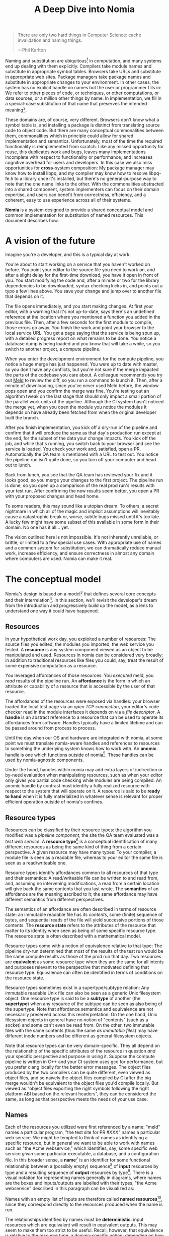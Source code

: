 #+TITLE: A Deep Dive into Nomia
#+OPTIONS: H:5
#+OPTIONS: toc:nil

#+BEGIN_QUOTE
There are only two hard things in Computer Science: cache invalidation and naming things.

  ---Phil Karlton
#+END_QUOTE
Naming and substitution are ubiquitous[fn:church] in computation, and many systems end up dealing with them explicitly. Compilers take module names and substitute in appropriate symbol tables. Browsers take URLs and substitute in appropriate web sites. Package managers take package names and substitute in appropriate changes to your environment. In other cases, the system has no explicit handle on names but the user or programmer fills in: We refer to other pieces of code, or techniques, or other computations, or data sources, or a million other things by name. In implementation, we fill in a special-case substitution of that name that preserves the intended meaning[fn:hope].

These domains are, of course, very different. Browsers don't know what a symbol table is, and installing a package is distinct from translating source code to object code. But there are many conceptual commonalities between them, commonalities which in principle could allow for shared implementation and semantics. Unfortunately, most of the time the required functionality is reimplemented from scratch. Like any missed opportunity for reuse, this duplicates work and bugs, leaves many implementations incomplete with respect to functionality or performance, and increases cognitive overhead for users and developers. In this case we also miss opportunities for *cross*-system composition: My package manager may know how to install libpq, and my compiler may know how to resolve libpq-fe.h to a library once it's installed, but there's no general-purpose way to note that the one name links to the other. With the commonalities abstracted into a shared component, system implementers can focus on their domain expertise, and users can benefit from correctness, efficiency, and a coherent, easy to use experience across all of their systems.

*Nomia* is a system designed to provide a shared conceptual model and common implementation for substitution of named resources. This document describes how.

[fn:church] If you take the [[https://en.wikipedia.org/wiki/Lambda_calculus][Church]] side of the [[https://en.wikipedia.org/wiki/Church%E2%80%93Turing_thesis][Church-Turing thesis]], name substitution is what computation *is*.
[fn:hope] We hope!

* A vision of the future
Imagine you're a developer, and this is a typical day at work:

You're about to start working on a service that you haven't worked on before. You point your editor to the source file you need to work on, and after a slight delay for the first-time download, you have it open in front of you. You start modifying the code and, after a minute or two for the library dependencies to be downloaded, syntax checking kicks in, and points out a typo a few lines above. You save your change and jump over to another file that depends on it.

The file opens immediately, and you start making changes. At first your editor, with a warning that it's not up-to-date, says there's an undefined reference at the location where you mentioned a function you added in the previous file. Then, after a few seconds for the first module to compile, those errors go away. You finish the work and point your browser to the local service URL. You get a page saying that the service is being spun up, with a detailed progress report on what remains to be done. You notice a database  dump is being loaded and you know that will take a while, so you switch to another project, a compute pipeline.

When you enter the development environment for the compute pipeline, you notice a huge merge has just happened. You were up to date with master, so you don't have any conflicts, but you're not sure if the merge impacted the parts of the codebase you care about. A colleague recommends you try out [[https://meldmerge.org/][Meld]] to review the diff, so you run a command to launch it. Then, after a minute of downloading, since you've never used Meld before, the window pops open and you confirm the merge was fine. You're testing out an algorithm tweak on the last stage that should only impact a small portion of the parallel work units of the pipeline. Although the CI system hasn't noticed the merge yet, when you open the module you notice the modules it depends on have already been fetched from when the original developer built the branch.

After you finish implementation, you kick off a dry-run of the pipeline and confirm that it will produce the same as that day's production run except at the end, for the subset of the data your change impacts. You kick off the job, and while that's running, you switch back to your browser and see the service is loaded. You check your work and, satisfied, open a PR. Automatically the QA team is mentioned with a URL to test out. You notice the pipeline run isn't quite done, so you turn off your computer and head out to lunch.

Back from lunch, you see that the QA team has reviewed your fix and it looks good, so you merge your changes to the first project. The pipeline run is done, so you open up a comparison of the real prod run's results with your test run. After confirming the new results seem better, you open a PR with your proposed changes and head home.

To some readers, this may sound like a utopian dream. To others, a secret nightmare in which all of the magic and implicit assumptions will inevitably cause a catastrophic break or, worse, subtle bugs missed until it's too late. A lucky few might have some subset of this available in some form in their domain. No one has it all... yet.

The vision outlined here is not impossible. It's not inherently unreliable, or brittle, or limited to a few special use cases. With appropriate use of names and a common system for substitution, we can dramatically reduce manual work, increase efficiency, and ensure correctness in almost any domain where computers are used. Nomia can make it real.
* The conceptual model
Nomia's design is based on a model[fn:cat] that defines several core concepts and their interrelation[fn:mon]. In this section, we'll revisit the developer's dream from the introduction and progressively build up the model, as a lens to understand one way it could have happened.

[fn:cat] Nomia's model is based off of structures borrowed from category theory. No category theory is needed to understand this section, but footnotes will be included for those with the background or interest.
[fn:mon] Many of the concepts come together to form a particular kind of monoidal 2-category, possibly traced, possibly with some notion of a "universe" object.
** Resources
In your hypothetical work day, you exploited a number of resources: The source files you edited, the modules you imported, the web service you tested. A *resource* is any system component viewed as an object to be manipulated and used. Resources in nomia can be considered very broadly; in addition to traditional resources like files you could, say, treat the result of some expensive computation as a resource.

You leveraged affordances of those resources: You /executed/ meld, you /read/ results of the pipeline run. An *affordance* is the form in which an attribute or capability of a resource that is accessible by the user of that resource.

The affordances of the resources were exposed via handles: your browser loaded the local test page via an /open TCP connection/, your editor's code checker read in the module interfaces it depends on via a /file descriptor/. A *handle* is an abstract reference to a resource that can be used to operate its affordances from software. Handles typically have a limited lifetime and can be passed around from process to process.

Until the day when our OS and hardware are integrated with nomia, at some point we must translate nomia-aware handles and references to resources to something the underlying system knows how to work with. An *anomic* handle is one which functions outside of nomia[fn:etymology]. These handles can be used by nomia-agnostic components.

Under the hood, handles within nomia may add extra layers of indirection or by-need evaluation when manipulating resources, such as when your editor only gives you partial code checking while modules are being compiled. An anomic handle by contrast must identify a fully realized resource with respect to the system that will operate on it. A resource is said to be *ready to hand* when it is fully materialized in whatever sense is relevant for proper efficient operation outside of nomia's confines.

[fn:etymology] And thus is "lawless" relative to the guarantees nomia provides
** Resource types
Resources can be classified by their resource types: the algorithm you modified was a /pipeline component/, the site the QA team evaluated was a /test web service/. A *resource type*[fn:0-cell] is a conceptual identification of many different resources as being the same kind of thing from a certain perspective. A given resource may have many types: To your compiler, a module file is seen as a readable file, whereas to your editor the same file is seen as a read/writeable one.

Resource types identify affordances common to all resources of that type and their semantics: A read/writeable file can be written to and read from, and, assuming no intervening modifications, a read from a certain location will give back the same contents that you last wrote. The *semantics* of an affordance are the meaning ascribed to it; the same affordance may have different semantics from different perspectives.

The semantics of an affordance are often described in terms of resource state: an immutable readable file has its /contents/, some (finite) sequence of bytes, and sequential reads of the file will yield successive portions of those contents. The *resource state* refers to the attributes of the resource that matter to its identity when seen as being of some specific resource type. The resource state is often described with a mathematical model.

Resource types come with a notion of equivalence relative to that type: The pipeline dry-run determined that most of the results of the test run would be the same compute results as those of the prod run that day. Two resources are *equivalent* as some resource type when they are the same for all intents and purposes relevant to the perspective that motivated defining that resource type. Equivalence can often be identified in terms of conditions on the resource state.

Resource types sometimes exist in a supertype/subtype relation: Any immutable readable Unix file can also be seen as a generic Unix filesystem object. One resource type is said to be a *subtype* of another (the *supertype*) when any resource of the subtype can be seen as also being of the supertype. Note that affordance semantics and equivalence are not necessarily preserved across this reinterpretation: On the one hand, Unix filesystem objects in general have no notion of "contents" (such as a socket) and some can't even be read from. On the other, two immutable files with the same contents (thus the same /as immutable files/) may have different inode numbers and be different as general filesystem objects.

Note that resource types can be very domain-specific. They all depend on the relationship of the specific attributes of the resource in question /and/ your specific perspective and purpose in using it. Suppose the compute pipeline is written in C++ and your CI system uses gcc for performance, but you prefer clang locally for the better error messages. The object files produced by the two compilers can be quite different, even viewed as object files, and so naïvely the object files compiled by CI after the big merge wouldn't be equivalent to the object files you'd compile locally. But viewed as "object files exporting the right symbols following the right platform ABI based on the relevant headers", they can be considered the same, as long as that perspective meets the needs of your use case.

[fn:0-cell] The (generators of the) 0-cells of the category. Note that we do not in general identify a specific resource with some point of the relevant 0-cell, in part because there is no 1:1 mapping between a resource and its type, and in part for reasons detailed in the next section.
** Names
Each of the resources you utilized were first referenced by a name: "meld" names a particular program, "the test site for PR #XXX" names a particular web service. We might be tempted to think of names as identifying a specific resource, but in general we want to be able to work with names such as "the Acme webservice," which identifies, say,  some specific web service /given/ some particular executable, a database, and a configuration file. In this broader sense, a *name*[fn:1-cell] is an identifier for some functional relationship between a (possibly empty) sequence[fn:sequence] of *input* resources by type and a resulting sequence of *output* resources by type[fn:domcod]. There is a visual notation for representing names generally in diagrams, where names are the boxes and inputs/outputs are labelled with their types; "the Acme webservice" described in this paragraph can be visualized as:

#+attr_latex: :width 100px
[[./acme.png]]

Names with an empty list of inputs are therefore called *named resources*[fn:points], since they correspond directly to the resources produced when the name is run.

The relationships identified by names must be *deterministic*: input resources which are equivalent will result in equivalent outputs. This may seem to make them too strict to be useful. Recall, however, that equivalence is relative to the resource type, a domain-specific notion; depending on how high-level the notions of equivalence are, there may be quite a bit of leeway in exactly how the desired resources are instantiated.

Sometimes, we still will want to use names which identify a specific resource only in the specific context of a user of that name, such as "the standard input stream" (which is a different input stream for different processes) or "today's prod pipeline run" (which is different depending on the day), which isn't feasible with determinism alone. For this case, we also allow *contextual* names, ones whose outputs depend on some aspect of the caller's context, which we model by the name taking a special "context" resource type at the input. "Resources" of this type can be roughly thought of as "the state of the world from some particular perspective"; they are always ultimately instantiated with a (unique) "resource" by the caller from /outside/ of the system. So "the standard input stream" takes in an instantiation of "the state of the world from the perspective of this process" and outputs a readable file stream. Because each top-level instantiation is unique, contextual names are essentially unrestricted with respect to determinism, so long as the lack of determinism can be captured in the context.

Much like with handles, we have anomic /names/ that non-nomia-aware components can use to reference resources, such as normal file paths to file system object resources.
** Substitution
Once we've generalized names to refer to relationships between resources, we may want to substitute the outputs of one name for the inputs of another. *Substitution*[fn:1-comp] is the creation of a new name that relates the inputs of some names to the outputs of others by pairing the outputs of the first with the inputs of the second. We might have a contextual name for "the latest Acme revision", a name to build the Acme source and produce its docs and binaries, and a (non-contextual) name for a pristine Acme database, and compose them all with the "Acme webservice" name to get a name like "the Acme webservice using the executable compiled from the latest code, the pristine test db, and some provided config file". In the visual notation, this would look like:

#+attr_latex: :width 200px
[[./acme-composed.png]]

Which as a whole can be seen as new contextual name taking a config file as an input:

#+attr_latex: :width 200px
[[./acme-hidden.png]]

Names are *referentially transparent*[fn:cut-elim], in that we can replace a substitution by "inlining" the result resource rather than referencing it by name and get the same output (this follows from determinism).

Resource subtyping can be captured in *coercions* (or *upcasts*), names that map a single input to a single output and are operationally noops. The server compilation process coerced the writable file your editor was using to a readable stream to generate an updated server executable.

Because of determinism, using names forces us to say exactly what we mean. Domain-specificity of resource types and contextuality /allow/ us to say exactly what we mean, and no stricter, especially if the contextual inputs are fine-grained. Together, this gives us *an expressive specification that lets us rely on names and know what to expect* with the resulting resources, *across domains*, modulo implementation bugs. Within one system, we can effectively identify something as broad as "my browser" and something as specific as "firefox of such-and-such version compiled with this compiler and these configuration flags" and get what we asked for.

Determinism also allows for efficient resource instantiation: If we can cheaply determine that the inputs are all equivalent to some previous instantiation (here or elsewhere), we can safely *reuse the previous result*.  And, to the extent that contextuality doesn't tie us to a specific machine, we can safely *distribute the work* to other systems. C programmers may be familiar with [[https://ccache.dev/][ccache]], which caches compilation of individual C translation units, and [[https://distcc.github.io/][distcc]], which allows for distributed computation of C programs; with deterministic names we can get the equivalent for any resource we care to specify! For named resources in particular, since the inputs are always vacuously equivalent, we can aggressively cache and distribute them.

Many names can themselves be cheaply compared for equality by being associated with relatively small byte strings, called their *spelling*, with the semantics that any two names which are spelled the same are the same name. This allows for composed names to be subject to caching without necessarily running intermediate names or even instantiating their results from a cache. If we know that the top-level inputs are equivalent and each name in the chain is equivalent, then we know the outputs will be equivalent. Spellings typically fall into two categories: 

+ *Canonical* spellings are short, descriptive character strings. For example, we might have the string ~$HOME~ spell out a contextual name yielding the caller's home directory.
+ *Hashed* spellings are a cryptographic hash of a serialization of (some function of) the data needed to actually run the name. If we substitute some file spelled ~foo~ into some name that compiles C programs, we might spell the resulting name ~sha256("compile-C C11 ${foo}")~. Hashed spellings can omit or transform some of the data from the input to the hash, so long as the name can be considered the same invariantly under that transformation.

[fn:1-cell] The 1-cells of the category.
[fn:sequence] Treating the inputs and outputs as a sequence is convenient for understanding the theory, but for practical use the inputs and outputs are named and can have variable multiplicities (e.g. "cat" might be a name with a "single" input that is an arbitrary length list of readable files).
[fn:domcod] The domain and codomain of the 1-cells. Note that this could in principle be extended to a "dependent category" by allowing the output types to depend on the specific input resources provided. It could similarly be extended to a "codependent category" by allowing the inputs to vary depending on how the outputs are used. There is currently no known practical use case for those extensions.
[fn:points] /These/ are the points of the relevant 0-cell. Not every resource has a name that fits the requirements of names generally, at least not obviously so, so while every named resource corresponds to some resource the converse isn't true.
[fn:1-comp] This is (unbiased) composition of the 1-cells, including tensoring/composing along 0-cells (i.e. projections).
[fn:cut-elim] This is "cut elimination" of the underlying multicategory.
*** Technical note: Structural rules
The rules for names given so far technically imply very strict resource management: Every resource must be used, exactly once, in order. There are some cases where this is necessary for correctness. Consider the case where a name depends on three input streams that get instantiated with three pipes, each filled sequentially by the same process. The first pipe must be completely read from before the process will start filling the second one, so the process instantiating the name must consume it first, and the data streams can be arbitrarily long so they cannot, in general, be duplicated. In most cases, however, we can relax this through any combination of the following three schemes for *[[https://en.wikipedia.org/wiki/Substructural_type_system][structural names]]*:

#+attr_latex: :width 200px
[[./structural.png]]

*Weakening*, which can also be visualized by failing to extend a wire to the output, lets you ignore some resource: the name doesn't do anything with its input. *Contracting*, which can also be visualized by a fork in a wire, lets you duplicate some input: the name copies[fn:ref] the resource it's instantiated with and sends one copy over each output. *Exchanging*, which can also be visualized by crossing wires, lets you reorder inputs: the left input wire is forwarded on to the right output wire and vice versa.

By default, all inputs and outputs are eligible for all three schemes. On a case by case basis we can conceptually annotate given inputs or outputs with *substructural restrictions*. Marking an output as *relevant* indicates that the result must be used and thus can't be weakened; marking an input as relevant indicates that the name does in fact use that input (e.g. internally it doesn't weaken it anywhere). Marking an output as *affine* indicates that the result can't be copied and thus can't be contracted; marking an input as affine indicates that the name does not duplicate that input. Marking an output as *ordered* indicates that nothing before it can be used once it's used (if ever) and it can't be used once something after has been used and thus can't be exchanged; marking an input as ordered indicates that the name does not reorder resources around that input[fn:one-sided].

In addition to ensuring correctness in rare cases, these annotations can also be used for optimization. If an input is marked relevant, the caller (or general substitution mechanism) might eagerly prepare the resource for consumption (e.g. starting a socket-activated service) rather than waiting for it to be used, since it will be eventually. If an input is marked affine, the caller might garbage collect the resource once it's used. If it's marked ordered, all resources before the input in question can be discarded/preparations stopped once the input is used, and the input itself discarded once something after it is.

[fn:ref] Often by reference!
[fn:one-sided] In principle, we could restrict exchange in only one direction, resulting in a one-way "barrier" to reorders.
** Reductions
We've already seen how the properties of names allow for efficient resource instantiation and combination. Unfortunately, the efficiency ultimately relies on identifying equivalent inputs, which is not always cheap and is sometimes impossible. Consider the compute pipeline. A "run of the pipeline" might depend on the entire pipeline package and then project out the executable for each stage:

#+attr_latex: :width 150px
[[./pipeline-proj.png]]

Since you've changed one module in the pipeline, the whole package has changed. If your change only impacts, say, the last stage of the pipeline, the individual stages might be able to recognize that their executables are unchanged. But after the first stage, this recognition wouldn't result in reuse: the first stage may have output cached results, but other stages may not be able to cheaply detect that the output is the same and so would have to rerun. For these cases, we have *reductions*[fn:2-cell], relationships between /names/ in which the reduced-to name is in a certain sense more refined or can stand in for the reduced name. For example, once we know that "build the project and project out the first executable" reduces to "this particular named executable resource", we can apply our caching logic to the entire composed chain without ever running any particular unchanged stage:

#+attr_latex: :width 200px
[[./pipeline-proj-red.png]]

Note that on the right hand side of the bottom reduction we know statically that the first input to Stage 3 is the same as it was in the previous build!

Reductions compose with each other, including across substitutions and projections[fn:2-comp]; they can be thought of as substitutions at the name level. For example, if we have:

#+attr_latex: :width 200px
[[./2-comp-premise.png]]

Then we get a composite reduction:

#+attr_latex: :width 200px
[[./2-comp-conclusion.png]]

Reductions must preserve determinism. Some trivial reductions come automatically: Any depth of nested substitutions reduces to a substitution where everything is simultaneous[fn:lax], contraction followed by weakening on one of the outputs cancels out to a noop, and a sequence of exchanges that leaves you back where you started cancels. Others are domain-specific, letting you express how your names relate to other names.

Reductions can be determined a priori, just based on the name, or can be identified while the process implementing the named relationship is being run: The process implementing a compilation name might first compile the binary, find the hash of the result, and identify a reduction from the original name to a content-addressed name for the binary. (This would allow a case like our pipeline example above.)*

Reductions can effectively change the input requirements; we can drop, duplicate, or rearrange wires (so long as we respect substructural restrictions[fn:red-substruct]). Reductions can also *downcast* an output type into a more specific type, if we know that the resulting resources in the specific cases we've isolated will actually be the right type. Together, these capabilities allow us to flexibly and generically build names that reuse other names for their work, and make that reuse visible to the system as a whole. For example, we could build a TTL cache combinator that takes some name and produces a new name that takes all the same inputs plus the current time and cache state. This  either reduces to some cached named resources (ignoring the remaining inputs) if we've run this name recently enough, or reduces to the underlying name with the remaining inputs if we haven't (and captures the result for next time)[fn:ml]. Or, all of our names that deal with files could delegate the actual file storage to some content-based names and downcast the results to an appropriate specific kind of file. This allows us to identify two different names that result in a file with the same contents as being the same operationally.

[fn:2-cell] The 2-cells. Note that each hom-category is thin for our purposes, i.e., the only relevant 2-dimensional data is whether a reduction exists in a given direction or not.
[fn:2-comp] (Unbiased) composition of 2-cells, including vertical, horizontal, and tensoring.
[fn:lax] Thus our 1-composition is lax, not even weak.
[fn:red-substruct] In particular, we can't drop a relevant wire unless we already used the resource before identifying/following the reduction. We can't retain an affine wire unless we haven't used it before identifying/following the reduction, and the evident but verbose rules for ordered wires apply as well.
[fn:ml] Note that this could be arbitrarily complex; we could, for instance, have some ML-based "fuzzy matching" on the inputs and an extra model state input, if we have some learned notion of when results are going to be "close enough" based on the input closeness.
** Namespaces
Implicit in the whole discussion so far is that we are describing an open system: you can freely add new resource types, new names, new reductions, so long as they meet the requirements. Unfortunately, proving or enforcing those requirements is in general infeasible. Therefore, for safety purposes, the system as a whole is conceptually partitioned into multiple *namespaces*, each of which has control over only the names and reductions within it. If one namespace does violate the rules, other namespaces (or users) are only impacted in contexts where they use names from that namespace.

Namespaces are also the locus of caching, including distributed caching and reductions. Namespaces can keep previous results in a *store* or *forward* results from another namespace (say, on another machine). A namespace can also identify reductions for any of its names.

In order to have caching/reduction for composite names whose substitutions cross namespace boundaries, we need some way to determine which namespace gets to provide the results or identify the substitutions. When operating on some name, we reduce the name to a fully flattened normal form and work backwards from the final outputs, letting the relevant namespace determine if it knows of a reduction or has a cached result for the whole input graph up to that point at each step.[fn:anywhere]

If one namespace is to use the spelling of names connected to its inputs as part of a caching scheme, it needs some way to get a spelling for a given name that it can trust even if it comes from a different untrusted namespace. We can address this by having namespaces as a resource type and a *namespace of namespaces*. A namespace need not trust all of its peers so long as it trusts some root namespace namespace to give a unique /name/ to its peers that it can include in its caching. This can also be used for overlaying optimization or instrumentation; we might have a namespace of namespaces that says "for any name in the namespaces I expose, I'm first going to check this reduction cache I trust to see if it reduces, and only forward on to the underlying namespace if not", which would, among other things, allow different users on the same machine to have their own trusted 3rd party caches without requiring mutual trust. This can also be used to bootstrap the system; much like filenames are usually relative to some ambient root or current directory, most names will be relative to some ambient namespace namespace that provides the default set of namespaces for the user or the system.

[fn:anywhere] Technically we could safely allow namespaces to reduce based on what comes /after/ as well. But until a use case arises, this allows for a much more straightforward and efficient execution algorithm.
* Applications
In this section, we'll survey a non-exhaustive list of possible applications of nomia. Keep in mind that a key feature is that names and substitution can operate across domains, so we should expect synergy between these when multiple domains are implemented!

** Content-addressed storage
Any time we have some resource type defined by its contents and those contents are cheap enough to enumerate, we can build a content-addressed namespace around it. The typical example is immutable files: given any file, we can build a named resource whose contents match that file's at one read-through and whose spelling is a direct hash of the contents. We can also build contextual resources based on handles to the resource in question, e.g. we may have a name ~stdin~ that takes file descriptor 0 from the context, starts reading through it and saving the file to the store, and when it's done emits a reduction to the named resource corresponding to the file just saved.

There are many many systems implementing content-addressed storage for files, including [[https://git-scm.com/][git]]'s object store and the [[https://ipfs.io/][IPFS]] distributed file system. These could be reimplemented as nomia namespaces, or in cases like IPFS, nomia may reuse its protocols for effective distribution and storage. These systems almost always require you to fully load some resource into the storage before you can fully use it, while with nomia we can treat as-yet unloaded files the same as already cached ones.

It is expected that many namespaces will have their names reduce to some content-addressed named resource when it's feasible to do so, as this allows sharing of the underlying storage mechanisms and enables reuse when two potentially very different processes result in the same outcome.
** Package management
Fully reproducible efficiently-shared package environments are a core use case of nomia. The seed of nomia's design comes from [[https://nixos.org/][Nix]], a system that provides many of the benefits of nomia specific to the package management domain:

+ Nix has content-addressed storage, extended from regular files to the subset of directories that is needed to represent full packages.
+ Nix does substitution of compile-time and run-time dependencies by reference, with appropriate reference tracking for resource liveness.
+ Nix has a mechanism for serializing package build scripts that captures package dependencies as well as the commands to run, which Nix then hashes to get an identifier for the resulting package.

Together with an isolation mechanism to ensure that nothing unlisted is used, this allows for a package's identifier to correspond exactly to the steps required to produce it from a base set of content-addressed files. Nomia can extend this by:

+ Having higher level notions of "package", e.g. a resource type for a "cross-compiled package" that treats as equivalent two packages that use otherwise identical inputs but one is cross-compiled and one is native. 
+ Having multiple namespaces allowing different naming rules and instantiation processes; Nix's are appropriately strict given the need to capture arbitrary package build scripts and ensure determinism, but are overkill and inefficient for many use cases.
+ Having a representation for unsubstituted names with inputs that can be reused in different combinations, allowing for operations like "build that package but with a different compiler version" to be available at the store level.
+ Allowing fine-grained contextuality, for cases where full purity is not appropriate.
+ Having reductions[fn:fixed], including the so-called "intensional store" and recursive Nix.
+ Enabling optimizations by nomia-aware components, such as early use of partially-instantiated packages and more efficient runtime dependency identification.
+ Allowing the package environments themselves to be first-class resources, enabling higher level operations like "install a package into my user env" to be directly represented in the system.
+ Allowing for secret files to exist in appropriately restricted namespaces, when building system configurations.

[fn:fixed] Arguably Nix already has reductions in the single case of fixed-output derivations; they (statically) reduce to the fixed output file with the appropriate hash. This allows, for example, for nix-prefetch-url to work without running a derivation.
** Unison
[[https://www.unisonweb.org/][Unison]] is an in-development programming language whose core features can be seen as special cases of nomia. Unison has immutable content-addressed /expressions/, based on hashing of the language's AST (up to alpha equivalence). This allows for:

+ Implicit incremental compilation/evaluation. When Unison needs to evaluate some expression, it can very cheaply determine if it already has, or if it has evaluated some subexpression, and only needs to compile and compute what has changed.
+ Exact dependency management within the Unison universe. Any definitions you depend on from some other project are fully content-addressed, with no room for naming conflicts. (Of course, if two parts of your code base use two "versions" of the same type, they won't automatically interconvert.)
+ Native distributed computation. Code and computation can be straightforwardly distributed based on the desired compute graph, since we can easily determine if some of the code already exists on a given node or some subset of the computation has already been evaluated. The purity of the language ensures it's safe to combine the results from any node.
+ Cheap correct renaming. Human-visible names are simple mappings to the actual underlying content-addressed name that can be easily updated, and in fact different users can have different names for the same expressions without issue.

Nomia can extend this by:

+ Combining the language functionalities with package management to give Unison an FFI (foreign function interface) that has the same easy transparent dependency management and preserves Unison's properties.
+ Enabling some form of this functionality for arbitrary languages. Without significant work this would have to be restricted to the module level, but it would still allow the implicit recompilation and code distribution for any language.
  + In any context where we can guarantee evaluation is pure (e.g. safe Haskell, or some component we trust promises), we can cache evaluation as well.
+ Allowing alternate equivalence classes of expressions. If you update some function to make it more efficient but can prove (or, if trusted, assert) that it has the same behavior, the evaluation cache could use results from either version and older code could be automatically upgraded.
** Service orchestration
By treating services as resources, nomia can provide an immutable infrastructure-style approach toward service orchestration. Inter-service dependencies can be modelled as subustituted inputs to the name representing the final service, which is implemented at resolution by giving one service an open connection to another. If we depend on a service that is the same as one already deployed, we don't need to deploy it again. This shares some properties with [[https://getnelson.io/][Nelson]], an orchestration tool that leverages semantic versioning and explicitly configured dependencies to achieve the same outcome in a container-based environment.
** Compute pipelines
By modelling computation results as resources, individual stages as primitive names, and compute graphs as composed names, we can automatically orchestrate arbitrarily complex compute pipelines with safe caching and reuse. The same computation definition can be easily transformed to run locally threaded in-process or across hundreds of machines. We can capture batch processes or system state in contextual inputs that then reduce to non-contextual ones once accessed, thus automatically sharing work without an a priori notion of what has or hasn't changed.
** Continuous integration
A specification for continuous integration can be a name that composes all of the relevant projects together. By combining contextuality and reduction we can capture notions like "the latest version of each dependency" without doing unnecessary new work. Test results can be seen as their own resource and potentially named independently of build products, with parallel computation possible if applicable.
* Engineering standards
As an aspiring foundational component of nearly every system, it is vital that nomia be engineered to very high standards. Specific principles include:

+ Specification. The system must have clear precise semantics, library interfaces must be fully documented, formats and protocols spelled out in detail. It should be possible based on specifications alone to reimplement any part of the system compatibly, or even the whole.
+ Composability. The system must be made up of composable primitives that serve a single semantic purpose and can be combined in arbitrary ways so long as the semantics are respected. Wherever possible this applies even across versions; we do not assume everything running was compiled against the same master codebase. Users should be able to build arbitrary domain-specific systems on top of the core that can all interact. Nomia may include some opinionated "best practice" combinations of components, but cannot assume that those components are always used in that configuration. Nomia provides mechanism, not policy. Nomia provides code for reuse wherever possible.
+ Observability. Nomia's users and developers need to be able to understand the behavior and state of the running system, without reinstrumentation or rebuilding. Nomia components can build up and emit rich domain-specific structured event information at every step, which can be sampled and correlated across components to aid in debugging, understand user behavior, identify optimization opportunities, etc.
+ Verification. Leveraging as appropriate peer review, testing, fuzzing, formal specification and model checking, formal implementation validation, run-time observation, etc., we want to continually iterate toward ensuring the system is sensibly specified and properly implemented.
+ Security. Nomia has security built in from the beginning, with clear boundaries between systems, a model assuming mutually untrusted implementations and users, and applying least privilege throughout. Wherever possible based on the underlying system primitives, nomia uses [[https://en.wikipedia.org/wiki/Object-capability_model][object capability]]-style access control, and where not possible, it is emulated if not prohibitive. In addition to eliminating whole classes of privilege escalation bugs, this makes for a much cleaner programming model when coordinating between many systems.
+ Compatibility. Nomia is designed for future enhancements wherever possible, and adheres to strict protocol and API versioning to ensure any backwards incompatibilities that must happen are caught early.
+ Portability. The core components should work on most platforms, and cross-platform interaction should work smoothly.
* Near-term use cases
The long term vision has nomia sinking into the background for the user, with all relevant tools having functionality to make them natively nomia-aware. Your editor, your compiler, your shell, your browser, your application launcher all just understand nomia names and combine them appropriately. But that's a fairly far-off endpoint. This section lays out three near-term products we're building on top of nomia at Scarf. Beyond the initial prototype phase, all  of these Scarf tools will be built on top of a Scarf-agnostic core nomia implementation, so alternative uses for and interfaces to nomia can be built as that core progresses.
** The Scarf environment manager
The Scarf environment manager is a tool for distributing software and managing per-user and per-project development environments. It will include standard capabilities for adding and removing packages from environments by name (using the full flexibility of nomia to name packages and environments), declarative environment specifications that can be shared at the appropriate level of specificity to ensure the same environments on multiple machines, and, where possible, automatic integration with domain-specific environment specifications such as ~cabal~ files or ~requirements.txt~.

Package specifications will integrate in with Nix and nixpkgs to leverage the enormous amount of work that has gone into that package set. Eventually we would like to work with the Nix community to have Nix itself built on top of nomia, with automatic integration in with anything else nomia-aware, including Scarf's tools.

Package specifications will also likely integrate in with the Scarf Gateway, allowing maintainers to host their own package definitions and binaries on third party systems while retaining control over the user access point.
** The Scarf build tool
The Scarf build tool will enable developers to build their projects as nomia resources, enabling cached builds, distributed builds, and sharing across teams and build modes where relevant. Where possible, the tool will be a drop-in replacement for the relevant build tools that already exist, translating existing CLIs into commands operating on nomia names, and thereby leveraging the system transparently. As a starting point, we will likely choose a single language to support based on user requirements; Haskell and Rust seem likely candidates.
** The Scarf service manager
The Scarf service manager will be a way to manage services and their inter-dependencies. While eventually we will likely aim for a general deployment management, as a starting point we will focus on local development deployments on a single machine, similar to how Docker Compose is often used.  Developers will be able to describe local services for their projects, including any service→service dependencies like databases and service→package dependencies like "postgres depends on the psql binary". The service manager will  instantiate them, with any needed builds being performed automatically.
* Feature roadmap
This section lays out *one possible view* of near-term high level user functionality milestones, based on the requirements of the environment manager, the build tool, and the service manager, which in turn drive the internal technical details needed to implement them. Given that we can only rely on a single developer at the moment, the roadmap here is linear, but to the extent others (either at Scarf or in the open source community) get involved there are significant opportunities for parallelism, especially later in the roadmap.

A rough quarterly view based on the estimates:

+ Q1 will bring an initial tool and interface.
+ Q2 into Q3 will improve the foundations, replacing the Nix store dependency with nomia dependencies and allowing direct integration with Scarf's distribution channels.
+ Q3 and Q4 will bring the full core nomia functionality, including user-extensible namespaces, integrated as appropriate with the environment manager.
+ Q1 2022 will bring either incremental builds for a chosen language or developer service management, depending on user requirements, and a stable 1.0 release.

Note that this roadmap is not in any way final!

** Initial Scarf CLI
This milestone will bring the initial version of the Scarf environment manager that users can start managing environments with. This will mainly focus on providing a clean user interface for our first use cases, leveraging Nix under the hood to start. Technically, this will require:

+ Specifying enough of the semantics of a future package environment resource namespace to guide the interface.
+ Determining and implementing the command interface.
+ Determining and implementing the configuration interface.
+ Integration with the Nix expression language and nixpkgs.
+ Temporary integration with the Nix store to instantiate packages.
+ Initial project scaffolding (repos, project structure, tests, CI/CD, etc.).

Note that the initial version will work standalone as a client, but will eventually require integration with Scarf infrastructure to provide needed functionality (e.g. Scarf package resolver, blessed package sets, caching, etc.)

Time estimate: 1-2 months
** Immutable flat file namespace
After this milestone, all flat file storage for the environment manager will be implemented in a nomia namespace. The namespace is a typical content-addressed file store. The only output resource type is an immutable readable regular file, where equivalence is determined by file contents.

As the first namespace, this feature requires implementing a lot of the basic functionality of namespaces generally:

+ Garbage collection and roots
+ Capability acquisition protocol
+ Hash algorithm integration
+ File storage
+ Validity database (if filesystem is inadequate)
+ Observability interfaces (production and consumption)
+ Scheduling/event loop management
+ Protocols for instantiating a name and emitting/consuming reductions
+ Library interfaces to protocols

And also requires integrating in with the command line tool:

+ Integration with Nix language primitives for adding files
+ Nix store → nomia namespace dependencies

Time estimate: 1.5-3 months
** Immutable filesystem management for packages
After this milestone, the basic filesystem primitives needed for package management will be in place, as well as integration into Scarf's distribution channels if and when they are available. This includes:

+ Content-addressed directories, based on a canonical serialization, that allow for at least readable and executable files
+ Names for fetching (downloading a URL, cloning a git repository)
+ Names for unpacking (unzip, untar)

Additional foundational work needed to support this includes:

+ Cross-namespace substitutions and reductions, requiring a namespace trust mechanism
+ Projections (e.g. treating a subdirectory as a directory, treating a file in a directory as a file for unpacking)

Time estimate: 1.5 months
** Building packages
This milestone will provide the ability to define and build packages. After this milestone we should have no further reliance on the Nix store implementation. This includes:

+ Reference management for "run-time" substitutions (package A depending on package B).
+ Self reference-aware content-addressable storage (e.g. if an executable unavoidably hard-codes a path to its own directory, we need to determine the path based on the contents /modulo/ that self-reference).
+ Names for safely executing given programs in a given environment (including any dependent namespaces), with protocols for registering references, outputs, reductions, etc. as well as optional sandboxing. Spelling based on the build recipe's contents.

Ideally we will reuse existing sandboxing mechanisms for execution isolation, such as lightweight containers (or, where available, capsicum-style isolation).

Time estimate: 1.5 months, up to 2 if isolation is not reusable.
** Namespace namespaces
After this milestone, the full "core" functionality set of nomia will be available, allowing integration of user-defined namespaces and names into the existing system. This requires:

+ Names to spin up a local service, reusing existing service management capabilities.
+ Protocol for name validation of a potentially untrusted namespace.
+ Mechanism for user-configurable canonical namespace spellings.
+ Adapting existing namespaces to use dynamic trust mechanism where appropriate.

If desired for environment manager functionality, this will also include:

+ Nix language access to alternate namespaces
+ Specific package namespaces for specific ecosystems (e.g. an NPM package namespace)

Time estimate: 2-3 months
** Incremental builds
After this milestone, we will be able to showcase integrated incremental distributed builds for a language of choice. The details of this are highly dependent on the language and integration decided, but is likely to end up in the 1.5-3 months range for the first language.
** Local deployment management
After this milestone, we will be able to showcase service management through local deployments. The specific functionality is yet to be determined, but is likely to end up in the 1.5-3 months range for the first version.
** Stabilization
Before we can declare an initial "stable" 1.0 release, we will need to make sure all of our bases are covered. Much of this is likely to be covered along the way as part of other milestones, but there will probably be some level of mop-up when we are otherwise feature-ready.

+ Documentation
  + Reference
  + Protocol specs
  + Tutorials
  + Cookbooks/basic how-tos
  + Library/code documentation
  + Catalog of core resource types and their affordances
+ Library interfaces to all functionality
  + Ideally at least C ffi + Rust
+ Testing and other validation
+ nomia self-hosting as a package
+ Project governance structure
+ Project branding/naming
+ Analytics that work well with privacy requirements

*** Future enhancement ready
There are a number of features which need not be implemented before the initial stable version, but we should ensure are possible to implement without significantly breaking compatibility with 1.0:

+ Protocol enhancements
+ Remote builders
+ Namespace forwarding
+ Rare special features of Nix derivations (e.g. structuredAttrs)
+ Portability to other systems
+ In-progress resource consumption, e.g. start using a file while it's being downloaded
+ Lazy resource instantiation, e.g. only instantiating a sub-directory when accessed
+ Push-based names, e.g. a name that watches a file and triggers a cascade leading to recompilation when it changes
+ Generic caching, e.g. TTL cache
+ Storage and scheduler flexibility, e.g plugging in IPFS or using a new event loop
+ substructural annotations and optimizations
+ User/system reduction databases
+ namespace-namespace overlays
+ Centralized orchestration/optimized resource management

